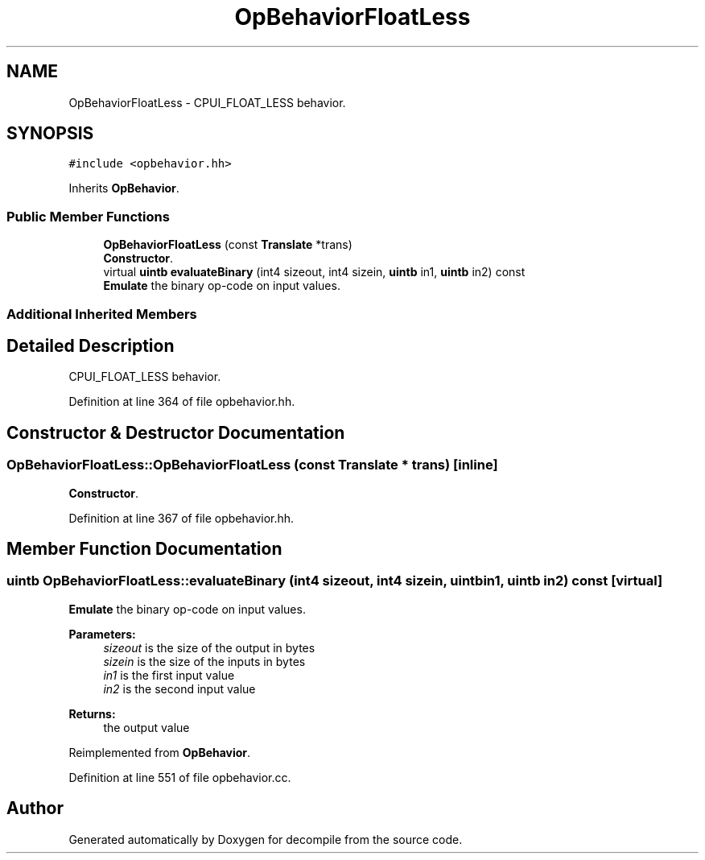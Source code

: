 .TH "OpBehaviorFloatLess" 3 "Sun Apr 14 2019" "decompile" \" -*- nroff -*-
.ad l
.nh
.SH NAME
OpBehaviorFloatLess \- CPUI_FLOAT_LESS behavior\&.  

.SH SYNOPSIS
.br
.PP
.PP
\fC#include <opbehavior\&.hh>\fP
.PP
Inherits \fBOpBehavior\fP\&.
.SS "Public Member Functions"

.in +1c
.ti -1c
.RI "\fBOpBehaviorFloatLess\fP (const \fBTranslate\fP *trans)"
.br
.RI "\fBConstructor\fP\&. "
.ti -1c
.RI "virtual \fBuintb\fP \fBevaluateBinary\fP (int4 sizeout, int4 sizein, \fBuintb\fP in1, \fBuintb\fP in2) const"
.br
.RI "\fBEmulate\fP the binary op-code on input values\&. "
.in -1c
.SS "Additional Inherited Members"
.SH "Detailed Description"
.PP 
CPUI_FLOAT_LESS behavior\&. 
.PP
Definition at line 364 of file opbehavior\&.hh\&.
.SH "Constructor & Destructor Documentation"
.PP 
.SS "OpBehaviorFloatLess::OpBehaviorFloatLess (const \fBTranslate\fP * trans)\fC [inline]\fP"

.PP
\fBConstructor\fP\&. 
.PP
Definition at line 367 of file opbehavior\&.hh\&.
.SH "Member Function Documentation"
.PP 
.SS "\fBuintb\fP OpBehaviorFloatLess::evaluateBinary (int4 sizeout, int4 sizein, \fBuintb\fP in1, \fBuintb\fP in2) const\fC [virtual]\fP"

.PP
\fBEmulate\fP the binary op-code on input values\&. 
.PP
\fBParameters:\fP
.RS 4
\fIsizeout\fP is the size of the output in bytes 
.br
\fIsizein\fP is the size of the inputs in bytes 
.br
\fIin1\fP is the first input value 
.br
\fIin2\fP is the second input value 
.RE
.PP
\fBReturns:\fP
.RS 4
the output value 
.RE
.PP

.PP
Reimplemented from \fBOpBehavior\fP\&.
.PP
Definition at line 551 of file opbehavior\&.cc\&.

.SH "Author"
.PP 
Generated automatically by Doxygen for decompile from the source code\&.
